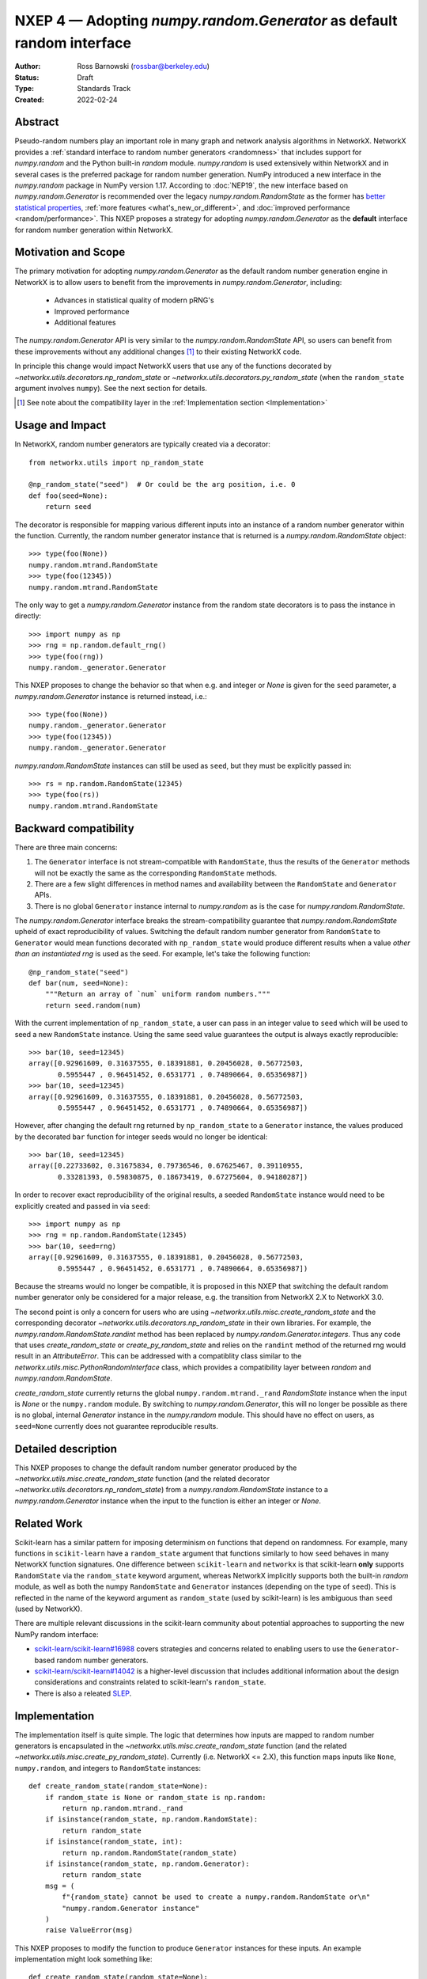 .. _NXEP4:

======================================================================
NXEP 4 — Adopting `numpy.random.Generator` as default random interface
======================================================================

:Author: Ross Barnowski (rossbar@berkeley.edu)
:Status: Draft
:Type: Standards Track
:Created: 2022-02-24


Abstract
--------

Pseudo-random numbers play an important role in many graph and network analysis
algorithms in NetworkX.
NetworkX provides a :ref:`standard interface to random number generators <randomness>`
that includes support for `numpy.random` and the Python built-in `random` module.
`numpy.random` is used extensively within NetworkX and in several cases is the
preferred package for random number generation.
NumPy introduced a new interface in the `numpy.random` package in NumPy version
1.17.
According to :doc:`NEP19`, the new interface based on `numpy.random.Generator`
is recommended over the legacy `numpy.random.RandomState` as the former has
`better statistical properties <pcg_table>`_, :ref:`more features <what's_new_or_different>`,
and :doc:`improved performance <random/performance>`.
This NXEP proposes a strategy for adopting `numpy.random.Generator` as the
**default** interface for random number generation within NetworkX.

.. _pcg_table: https://www.pcg-random.org/index.html

Motivation and Scope
--------------------

The primary motivation for adopting `numpy.random.Generator` as the default
random number generation engine in NetworkX is to allow users to benefit from
the improvements in `numpy.random.Generator`, including:
 - Advances in statistical quality of modern pRNG's
 - Improved performance
 - Additional features

The `numpy.random.Generator` API is very similar to the `numpy.random.RandomState`
API, so users can benefit from these improvements without any additional changes
[#f1]_ to their existing NetworkX code.

In principle this change would impact NetworkX users that use any of the
functions decorated by `~networkx.utils.decorators.np_random_state`
or `~networkx.utils.decorators.py_random_state` (when the ``random_state`` argument
involves ``numpy``).
See the next section for details.

.. [#f1] See note about the compatibility layer in the :ref:`Implementation section <Implementation>`

Usage and Impact
----------------

In NetworkX, random number generators are typically created via a decorator::

    from networkx.utils import np_random_state

    @np_random_state("seed")  # Or could be the arg position, i.e. 0
    def foo(seed=None):
        return seed

The decorator is responsible for mapping various different inputs into an
instance of a random number generator within the function.
Currently, the random number generator instance that is returned is a
`numpy.random.RandomState` object::

    >>> type(foo(None))
    numpy.random.mtrand.RandomState
    >>> type(foo(12345))
    numpy.random.mtrand.RandomState

The only way to get a `numpy.random.Generator` instance from the random state
decorators is to pass the instance in directly::

    >>> import numpy as np
    >>> rng = np.random.default_rng()
    >>> type(foo(rng))
    numpy.random._generator.Generator

This NXEP proposes to change the behavior so that when e.g. and integer or
`None` is given for the ``seed`` parameter, a `numpy.random.Generator` instance
is returned instead, i.e.::

    >>> type(foo(None))
    numpy.random._generator.Generator
    >>> type(foo(12345))
    numpy.random._generator.Generator

`numpy.random.RandomState` instances can still be used as ``seed``, but they
must be explicitly passed in::

    >>> rs = np.random.RandomState(12345)
    >>> type(foo(rs))
    numpy.random.mtrand.RandomState

Backward compatibility
----------------------

There are three main concerns:

1. The ``Generator`` interface is not stream-compatible with ``RandomState``,
   thus the results of the ``Generator`` methods will not be exactly the same
   as the corresponding ``RandomState`` methods.
2. There are a few slight differences in method names and availability between
   the ``RandomState`` and ``Generator`` APIs.
3. There is no global ``Generator`` instance internal to `numpy.random` as is
   the case for `numpy.random.RandomState`.

The `numpy.random.Generator` interface breaks the stream-compatibility
guarantee that `numpy.random.RandomState` upheld of exact reproducibility of
values.
Switching the default random number generator from ``RandomState`` to
``Generator`` would mean functions decorated with ``np_random_state`` would
produce different results when a value *other than an instantiated rng* is used
as the seed.
For example, let's take the following function::

    @np_random_state("seed")
    def bar(num, seed=None):
        """Return an array of `num` uniform random numbers."""
        return seed.random(num)

With the current implementation of ``np_random_state``, a user can pass in an
integer value to ``seed`` which will be used to seed a new ``RandomState``
instance.
Using the same seed value guarantees the output is always exactly reproducible::

    >>> bar(10, seed=12345)
    array([0.92961609, 0.31637555, 0.18391881, 0.20456028, 0.56772503,
           0.5955447 , 0.96451452, 0.6531771 , 0.74890664, 0.65356987])
    >>> bar(10, seed=12345)
    array([0.92961609, 0.31637555, 0.18391881, 0.20456028, 0.56772503,
           0.5955447 , 0.96451452, 0.6531771 , 0.74890664, 0.65356987])

However, after changing the default rng returned by ``np_random_state`` to
a ``Generator`` instance, the values produced by the decorated ``bar`` function
for integer seeds would no longer be identical::

    >>> bar(10, seed=12345)
    array([0.22733602, 0.31675834, 0.79736546, 0.67625467, 0.39110955,
           0.33281393, 0.59830875, 0.18673419, 0.67275604, 0.94180287])

In order to recover exact reproducibility of the original results, a seeded
``RandomState`` instance would need to be explicitly created and passed in
via ``seed``::

    >>> import numpy as np
    >>> rng = np.random.RandomState(12345)
    >>> bar(10, seed=rng)
    array([0.92961609, 0.31637555, 0.18391881, 0.20456028, 0.56772503,
           0.5955447 , 0.96451452, 0.6531771 , 0.74890664, 0.65356987])

Because the streams would no longer be compatible, it is proposed in this NXEP
that switching the default random number generator only be considered for a
major release, e.g. the transition from NetworkX 2.X to NetworkX 3.0.

The second point is only a concern for users who are using
`~networkx.utils.misc.create_random_state` and the corresponding decorator
`~networkx.utils.decorators.np_random_state` in their own libraries.
For example, the `numpy.random.RandomState.randint` method has been replaced
by `numpy.random.Generator.integers`.
Thus any code that uses `create_random_state` or `create_py_random_state` and
relies on the ``randint`` method of the returned rng would result in an
`AttributeError`.
This can be addressed with a compatiblity class similar to the
`networkx.utils.misc.PythonRandomInterface` class, which provides a compatibility
layer between `random` and `numpy.random.RandomState`.

`create_random_state` currently returns the global ``numpy.random.mtrand._rand``
`RandomState` instance when the input is `None` or the ``numpy.random`` module.
By switching to `numpy.random.Generator`, this will no longer be possible as
there is no global, internal `Generator` instance in the `numpy.random` module.
This should have no effect on users, as ``seed=None`` currently does not
guarantee reproducible results.

Detailed description
--------------------

This NXEP proposes to change the default random number generator produced by
the `~networkx.utils.misc.create_random_state` function (and the related
decorator `~networkx.utils.decorators.np_random_state`) from a `numpy.random.RandomState`
instance to a `numpy.random.Generator` instance when the input to the
function is either an integer or `None`.

Related Work
------------

Scikit-learn has a similar pattern for imposing determinism on functions that
depend on randomness.
For example, many functions in ``scikit-learn`` have a ``random_state`` argument
that functions similarly to how ``seed`` behaves in many NetworkX function
signatures.
One difference between ``scikit-learn`` and ``networkx`` is that scikit-learn
**only** supports ``RandomState`` via the ``random_state`` keyword argument,
whereas NetworkX implicitly supports both the built-in `random` module, as well
as both the numpy ``RandomState`` and ``Generator`` instances (depending on
the type of ``seed``).
This is reflected in the name of the keyword argument as ``random_state``
(used by scikit-learn) is les ambiguous than ``seed`` (used by NetworkX).

There are multiple relevant discussions in the scikit-learn community about
potential approaches to supporting the new NumPy random interface:

- `scikit-learn/scikit-learn#16988 <sklearn16988>`_ covers strategies and concerns
  related to enabling users to use the ``Generator``-based random number generators.
- `scikit-learn/scikit-learn#14042 <sklearn14042>`_ is a higher-level discussion
  that includes additional information about the design considerations and constraints
  related to scikit-learn's ``random_state``.
- There is also a releated `SLEP <slep011>`_.

.. _sklearn16988: https://github.com/scikit-learn/scikit-learn/issues/16988
.. _sklearn14042: https://github.com/scikit-learn/scikit-learn/issues/14042
.. _slep011: https://github.com/scikit-learn/enhancement_proposals/pull/24

Implementation
--------------

The implementation itself is quite simple. The logic that determines how
inputs are mapped to random number generators is encapsulated in the
`~networkx.utils.misc.create_random_state` function (and the related
`~networkx.utils.misc.create_py_random_state`).
Currently (i.e. NetworkX <= 2.X), this function maps inputs like ``None``,
``numpy.random``, and integers to ``RandomState`` instances::

    def create_random_state(random_state=None):
        if random_state is None or random_state is np.random:
            return np.random.mtrand._rand
        if isinstance(random_state, np.random.RandomState):
            return random_state
        if isinstance(random_state, int):
            return np.random.RandomState(random_state)
        if isinstance(random_state, np.random.Generator):
            return random_state
        msg = (
            f"{random_state} cannot be used to create a numpy.random.RandomState or\n"
            "numpy.random.Generator instance"
        )
        raise ValueError(msg)

This NXEP proposes to modify the function to produce ``Generator`` instances
for these inputs. An example implementation might look something like::


    def create_random_state(random_state=None):
        if random_state is None or random_state is np.random:
            return np.random.default_rng()
        if isinstance(random_state, (np.random.RandomState, np.random.Generator)):
            return random_state
        if isinstance(random_state, int):
            return np.random.default_rng(random_state)
        msg = (
            f"{random_state} cannot be used to create a numpy.random.RandomState or\n"
            "numpy.random.Generator instance"
        )
        raise ValueError(msg)


The above captures the essential change in logic, though implementation details
may differ.
Most of the work related implementing this change will be associated with
improved/reorganized tests; including adding tests rng-stream reproducibility.

Alternatives
------------

The status quo, i.e. using ``RandomState`` by default, is a completely
acceptable alternative.
``RandomState`` is not deprecated, and is expected to maintain its stream-compatibility
guarantee in perpetuity.

Another possible alternative would be to provide a package-level toggle that
users could use to switch the behavior the ``seed`` kwarg for all functions
decorated by ``np_random_state`` or ``py_random_state``.
To illustrate (ignoring implementation details)::

    
    >>> import networkx as nx
    >>> from networkx.utils.misc import create_random_state

    # NetworkX 2.X behavior: RandomState by default

    >>> type(create_random_state(12345))
    numpy.random.mtrand.RandomState

    # Change random backend by setting pkg attr

    >>> nx._random_backend = "Generator"

    >>> type(create_random_state(12345))
    numpy.random._generator.Generator


Discussion
----------

This section may just be a bullet list including links to any discussions
regarding the NXEP:

- This includes links to mailing list threads or relevant GitHub issues.
